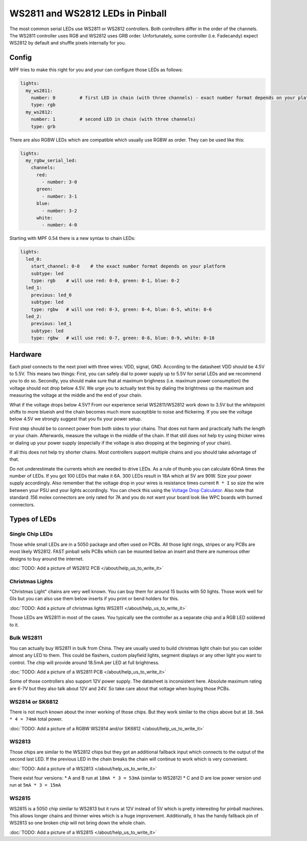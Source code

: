 WS2811 and WS2812 LEDs in Pinball
=================================

The most common serial LEDs use WS2811 or WS2812 controllers.
Both controllers differ in the order of the channels.
The WS2811 controller uses RGB and WS2812 uses GRB order.
Unfortunately, some controller (i.e. Fadecandy) expect WS2812 by default
and shuffle pixels internally for you.

Config
------

MPF tries to make this right for you and your can configure those LEDs
as follows:

.. code-block:: mpf-config

  lights:
    my_ws2811:
      number: 0         # first LED in chain (with three channels) - exact number format depends on your platform
      type: rgb
    my_ws2812:
      number: 1         # second LED in chain (with three channels)
      type: grb

There are also RGBW LEDs which are compatible which usually use RGBW as order.
They can be used like this:

.. code-block:: mpf-config

  lights:
    my_rgbw_serial_led:
      channels:
        red:
          - number: 3-0
        green:
          - number: 3-1
        blue:
          - number: 3-2
        white:
          - number: 4-0

Starting with MPF 0.54 there is a new syntax to chain LEDs:

.. code-block:: mpf-config

    lights:
      led_0:
        start_channel: 0-0    # the exact number format depends on your platform
        subtype: led
        type: rgb    # will use red: 0-0, green: 0-1, blue: 0-2
      led_1:
        previous: led_0
        subtype: led
        type: rgbw   # will use red: 0-3, green: 0-4, blue: 0-5, white: 0-6
      led_2:
        previous: led_1
        subtype: led
        type: rgbw   # will use red: 0-7, green: 0-8, blue: 0-9, white: 0-10

Hardware
--------

Each pixel connects to the next pixel with three wires: VDD, signal, GND.
According to the datasheet VDD should be 4.5V to 5.5V.
This means two things:
First, you can safely dial to power supply up to 5.5V
for serial LEDs and we recommend you to do so.
Secondly, you should make sure that at maximum brighness (i.e. maximum power
consumption) the voltage should not drop below 4.5V.
We urge you to actually test this by dialing the brightness up the maximum
and measuring the voltage at the middle and the end of your chain.

What if the voltage drops below 4.5V?
From our experience serial WS2811/WS2812 work down to 3.5V but the whitepoint
shifts to more blueish and the chain becomes much more susceptible to noise
and flickering.
If you see the voltage below 4.5V we strongly suggest that you fix your power
setup.

First step should be to connect power from both sides to your chains.
That does not harm and practically halfs the length or your chain.
Afterwards, measure the voltage in the middle of the chain.
If that still does not help try using thicker wires or dialing up your power
supply (especially if the voltage is also dropping at the beginning of your
chain).

If all this does not help try shorter chains.
Most controllers support multiple chains and you should take advantage of that.

Do not underestimate the currents which are needed to drive LEDs.
As a rule of thumb you can calculate 60mA times the number of LEDs.
If you got 100 LEDs that make it 6A.
300 LEDs result in 18A which at 5V are 90W.
Size your power supply accordingly.
Also remember that the voltage drop in your wires is resistance times current
``R * I`` so size the wire between your PSU and your lights accordingly.
You can check this using the
`Voltage Drop Calculator <https://www.calculator.net/voltage-drop-calculator.html?material=copper&wiresize=10.45&voltage=5.5&phase=dc&noofconductor=1&distance=2&distanceunit=meters&amperes=18>`_.
Also note that standard .156 molex connectors are only rated for 7A and
you do not want your board look like WPC boards with burned connectors.


Types of LEDs
-------------

Single Chip LEDs
~~~~~~~~~~~~~~~~

Those while small LEDs are in a 5050 package and often used on PCBs.
All those light rings, stripes or any PCBs are most likely WS2812.
FAST pinball sells PCBs which can be mounted below an insert and there
are numerous other designs to buy around the internet.

:doc:`TODO: Add a picture of WS2812 PCB </about/help_us_to_write_it>`

Christmas Lights
~~~~~~~~~~~~~~~~

"Christmas Light" chains are very well known.
You can buy them for around 15 bucks with 50 lights.
Those work well for GIs but you can also use them below inserts if you
print or bend holders for this.

:doc:`TODO: Add a picture of christmas lights WS2811 </about/help_us_to_write_it>`

Those LEDs are WS2811 in most of the cases.
You typically see the controller as a separate chip and a RGB LED soldered
to it.

Bulk WS2811
~~~~~~~~~~~

You can actually buy WS2811 in bulk from China.
They are usually used to build christmas light chain but you can solder
almost any LED to them.
This could be flashers, custom playfield lights, segment displays or any other
light you want to control.
The chip will provide around 18.5mA per LED at full brightness.

:doc:`TODO: Add a picture of a WS2811 PCB </about/help_us_to_write_it>`

Some of those controllers also support 12V power supply.
The datasheet is inconsistent here.
Absolute maximum rating are 6-7V but they also talk about 12V and 24V.
So take care about that voltage when buying those PCBs.

WS2814 or SK6812
~~~~~~~~~~~~~~~~

There is not much known about the inner working of those chips.
But they work similar to the chips above but
at ``18.5mA * 4 = 74mA`` total power.

:doc:`TODO: Add a picture of a RGBW WS2814 and/or SK6812 </about/help_us_to_write_it>`

WS2813
~~~~~~

Those chips are similar to the WS2812 chips but they got an additional fallback
input which connects to the output of the second last LED.
If the previous LED in the chain breaks the chain will continue to work which
is very convenient.

:doc:`TODO: Add a picture of a WS2813 </about/help_us_to_write_it>`

There exist four versions:
* A and B run at ``18mA * 3 = 53mA`` (similar to WS2812)
* C and D are low power version und run at ``5mA * 3 = 15mA``

WS2815
~~~~~~

WS2815 is a 5050 chip similar to WS2813 but it runs at 12V instead of 5V which
is pretty interesting for pinball machines.
This allows longer chains and thinner wires which is a huge improvement.
Additionally, it has the handy fallback pin of WS2813 so one broken chip will
not bring down the whole chain.

:doc:`TODO: Add a picture of a WS2815 </about/help_us_to_write_it>`
